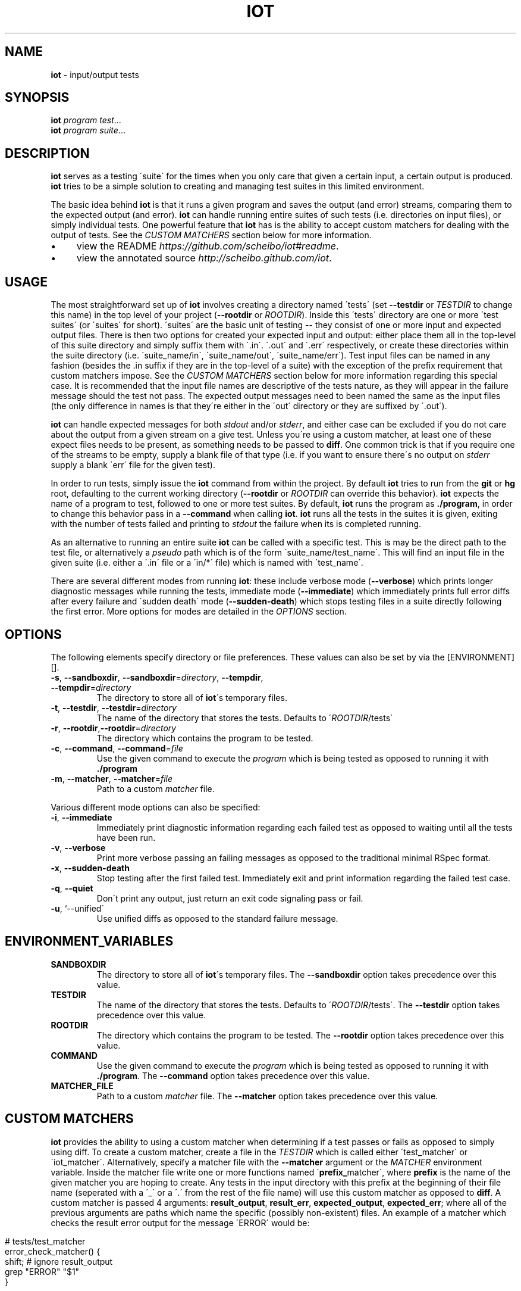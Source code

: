 .\" generated with Ronn/v0.7.3
.\" http://github.com/rtomayko/ronn/tree/0.7.3
.
.TH "IOT" "1" "January 2011" "SCHEIBO" "iot Manual"
.
.SH "NAME"
\fBiot\fR \- input/output tests
.
.SH "SYNOPSIS"
\fBiot\fR \fIprogram\fR \fItest\fR\.\.\.
.
.br
\fBiot\fR \fIprogram\fR \fIsuite\fR\.\.\.
.
.br
.
.SH "DESCRIPTION"
\fBiot\fR serves as a testing \'suite\' for the times when you only care that given a certain input, a certain output is produced\. \fBiot\fR tries to be a simple solution to creating and managing test suites in this limited environment\.
.
.P
The basic idea behind \fBiot\fR is that it runs a given program and saves the output (and error) streams, comparing them to the expected output (and error)\. \fBiot\fR can handle running entire suites of such tests (i\.e\. directories on input files), or simply individual tests\. One powerful feature that \fBiot\fR has is the ability to accept custom matchers for dealing with the output of tests\. See the \fICUSTOM MATCHERS\fR section below for more information\.
.
.IP "\(bu" 4
view the README \fIhttps://github\.com/scheibo/iot#readme\fR\.
.
.IP "\(bu" 4
view the annotated source \fIhttp://scheibo\.github\.com/iot\fR\.
.
.IP "" 0
.
.SH "USAGE"
The most straightforward set up of \fBiot\fR involves creating a directory named \'tests\' (set \fB\-\-testdir\fR or \fITESTDIR\fR to change this name) in the top level of your project (\fB\-\-rootdir\fR or \fIROOTDIR\fR)\. Inside this \'tests\' directory are one or more \'test suites\' (or \'suites\' for short)\. \'suites\' are the basic unit of testing \-\- they consist of one or more input and expected output files\. There is then two options for created your expected input and output: either place them all in the top\-level of this suite directory and simply suffix them with \'\.in\'\. \'\.out\' and \'\.err\' respectively, or create these directories within the suite directory (i\.e\. \'suite_name/in\', \'suite_name/out\', \'suite_name/err\')\. Test input files can be named in any fashion (besides the \.in suffix if they are in the top\-level of a suite) with the exception of the prefix requirement that custom matchers impose\. See the \fICUSTOM MATCHERS\fR section below for more information regarding this special case\. It is recommended that the input file names are descriptive of the tests nature, as they will appear in the failure message should the test not pass\. The expected output messages need to been named the same as the input files (the only difference in names is that they\'re either in the \'out\' directory or they are suffixed by \'\.out\')\.
.
.P
\fBiot\fR can handle expected messages for both \fIstdout\fR and/or \fIstderr\fR, and either case can be excluded if you do not care about the output from a given stream on a give test\. Unless you\'re using a custom matcher, at least one of these expect files needs to be present, as something needs to be passed to \fBdiff\fR\. One common trick is that if you require one of the streams to be empty, supply a blank file of that type (i\.e\. if you want to ensure there\'s no output on \fIstderr\fR supply a blank \'err\' file for the given test)\.
.
.P
In order to run tests, simply issue the \fBiot\fR command from within the project\. By default \fBiot\fR tries to run from the \fBgit\fR or \fBhg\fR root, defaulting to the current working directory (\fB\-\-rootdir\fR or \fIROOTDIR\fR can override this behavior)\. \fBiot\fR expects the name of a program to test, followed to one or more test suites\. By default, \fBiot\fR runs the program as \fB\./program\fR, in order to change this behavior pass in a \fB\-\-command\fR when calling \fBiot\fR\. \fBiot\fR runs all the tests in the suites it is given, exiting with the number of tests failed and printing to \fIstdout\fR the failure when its is completed running\.
.
.P
As an alternative to running an entire suite \fBiot\fR can be called with a specific test\. This is may be the direct path to the test file, or alternatively a \fIpseudo\fR path which is of the form \'suite_name/test_name\'\. This will find an input file in the given suite (i\.e\. either a \'\.in\' file or a \'in/*\' file) which is named with \'test_name\'\.
.
.P
There are several different modes from running \fBiot\fR: these include verbose mode (\fB\-\-verbose\fR) which prints longer diagnostic messages while running the tests, immediate mode (\fB\-\-immediate\fR) which immediately prints full error diffs after every failure and \'sudden death\' mode (\fB\-\-sudden\-death\fR) which stops testing files in a suite directly following the first error\. More options for modes are detailed in the \fIOPTIONS\fR section\.
.
.SH "OPTIONS"
The following elements specify directory or file preferences\. These values can also be set by via the [ENVIRONMENT][]\.
.
.TP
\fB\-s\fR, \fB\-\-sandboxdir\fR, \fB\-\-sandboxdir\fR=\fIdirectory\fR, \fB\-\-tempdir\fR, \fB\-\-tempdir\fR=\fIdirectory\fR
The directory to store all of \fBiot\fR\'s temporary files\.
.
.TP
\fB\-t\fR, \fB\-\-testdir\fR, \fB\-\-testdir\fR=\fIdirectory\fR
The name of the directory that stores the tests\. Defaults to \'\fIROOTDIR\fR/tests\'
.
.TP
\fB\-r\fR, \fB\-\-rootdir\fR,\fB\-\-rootdir\fR=\fIdirectory\fR
The directory which contains the program to be tested\.
.
.TP
\fB\-c\fR, \fB\-\-command\fR, \fB\-\-command\fR=\fIfile\fR
Use the given command to execute the \fIprogram\fR which is being tested as opposed to running it with \fB\./program\fR
.
.TP
\fB\-m\fR, \fB\-\-matcher\fR, \fB\-\-matcher\fR=\fIfile\fR
Path to a custom \fImatcher\fR file\.
.
.P
Various different mode options can also be specified:
.
.TP
\fB\-i\fR, \fB\-\-immediate\fR
Immediately print diagnostic information regarding each failed test as opposed to waiting until all the tests have been run\.
.
.TP
\fB\-v\fR, \fB\-\-verbose\fR
Print more verbose passing an failing messages as opposed to the traditional minimal RSpec format\.
.
.TP
\fB\-x\fR, \fB\-\-sudden\-death\fR
Stop testing after the first failed test\. Immediately exit and print information regarding the failed test case\.
.
.TP
\fB\-q\fR, \fB\-\-quiet\fR
Don\'t print any output, just return an exit code signaling pass or fail\.
.
.TP
\fB\-u\fR, `\-\-unified\'
Use unified diffs as opposed to the standard failure message\.
.
.SH "ENVIRONMENT_VARIABLES"
.
.TP
\fBSANDBOXDIR\fR
The directory to store all of \fBiot\fR\'s temporary files\. The \fB\-\-sandboxdir\fR option takes precedence over this value\.
.
.TP
\fBTESTDIR\fR
The name of the directory that stores the tests\. Defaults to \'\fIROOTDIR\fR/tests\'\. The \fB\-\-testdir\fR option takes precedence over this value\.
.
.TP
\fBROOTDIR\fR
The directory which contains the program to be tested\. The \fB\-\-rootdir\fR option takes precedence over this value\.
.
.TP
\fBCOMMAND\fR
Use the given command to execute the \fIprogram\fR which is being tested as opposed to running it with \fB\./program\fR\. The \fB\-\-command\fR option takes precedence over this value\.
.
.TP
\fBMATCHER_FILE\fR
Path to a custom \fImatcher\fR file\. The \fB\-\-matcher\fR option takes precedence over this value\.
.
.SH "CUSTOM MATCHERS"
\fBiot\fR provides the ability to using a custom matcher when determining if a test passes or fails as opposed to simply using diff\. To create a custom matcher, create a file in the \fITESTDIR\fR which is called either \'test_matcher\' or \'iot_matcher\'\. Alternatively, specify a matcher file with the \fB\-\-matcher\fR argument or the \fIMATCHER\fR environment variable\. Inside the matcher file write one or more functions named \'\fBprefix_\fRmatcher\', where \fBprefix\fR is the name of the given matcher you are hoping to create\. Any tests in the input directory with this prefix at the beginning of their file name (seperated with a \'_\' or a \'\.\' from the rest of the file name) will use this custom matcher as opposed to \fBdiff\fR\. A custom matcher is passed 4 arguments: \fBresult_output\fR, \fBresult_err\fR, \fBexpected_output\fR, \fBexpected_err\fR; where all of the previous arguments are paths which name the specific (possibly non\-existent) files\. An example of a matcher which checks the result error output for the message \'ERROR\' would be:
.
.IP "" 4
.
.nf

# tests/test_matcher
error_check_matcher() {
    shift; # ignore result_output
    grep "ERROR" "$1"
}
.
.fi
.
.IP "" 0
.
.P
See the README \fIhttps://github\.com/scheibo/iot#readme\fR for far more in depth coverage of custom matchers\.
.
.SH "RETURN VALUES"
\fBiot\fR returns the number of tests which failed as its exit code\.
.
.SH "SECURITY CONSIDERATIONS"
Since \fBeval\fR is used, potentially arbitrary bits of code can be executed\. The best way to avoid this potential security hole is to be somewhat intelligent when using \fBiot\fR\. Running it as root or with things like \'rm \-rf\' as a command argument are bound for trouble, and to be fair, you probably deserve to get shot in the foot if you plan on using it like that\.
.
.SH "BUGS"
Please open up an issue \fIhttps://github\.com/scheibo/iot/issues\fR on Github if you find a bug\. Patches and pull requests are always welcome\.
.
.SH "COPYRIGHT"
\fBiot\fR is Copyright (C) 2011 Kirk Scheibelhut \fIhttp://scheibo\.com/about\fR
